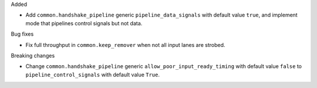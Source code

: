 Added

* Add ``common.handshake_pipeline`` generic ``pipeline_data_signals`` with default value ``true``, and implement mode that pipelines control signals but not data.

Bug fixes

* Fix full throughput in ``common.keep_remover`` when not all input lanes are strobed.

Breaking changes

* Change ``common.handshake_pipeline`` generic ``allow_poor_input_ready_timing`` with default value ``false`` to ``pipeline_control_signals`` with default value ``True``.
